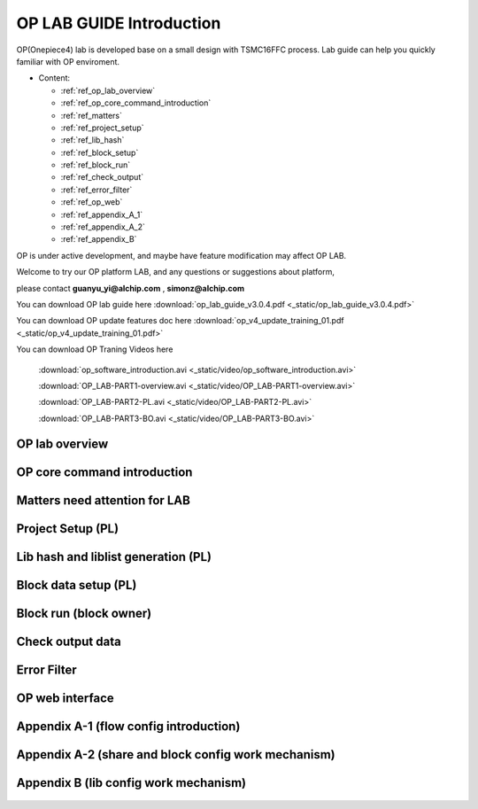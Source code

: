 .. _op_lab_guide:

OP LAB GUIDE Introduction
=========================
OP(Onepiece4) lab is developed base on a small design with TSMC16FFC process.
Lab guide can help you quickly familiar with OP enviroment.

- Content: 

  +  :ref:`ref_op_lab_overview`
  +  :ref:`ref_op_core_command_introduction`
  +  :ref:`ref_matters`
  +  :ref:`ref_project_setup`
  +  :ref:`ref_lib_hash`
  +  :ref:`ref_block_setup`
  +  :ref:`ref_block_run`
  +  :ref:`ref_check_output`
  +  :ref:`ref_error_filter`
  +  :ref:`ref_op_web`
  +  :ref:`ref_appendix_A_1`
  +  :ref:`ref_appendix_A_2`
  +  :ref:`ref_appendix_B`

OP is under active development, and maybe have feature modification may affect OP LAB.

Welcome to try our OP platform LAB, and any questions or suggestions about platform, 

please contact **guanyu_yi@alchip.com** , **simonz@alchip.com**

You can download OP lab guide here :download:`op_lab_guide_v3.0.4.pdf <_static/op_lab_guide_v3.0.4.pdf>`

You can download OP update features doc here :download:`op_v4_update_training_01.pdf <_static/op_v4_update_training_01.pdf>`

You can download OP Traning Videos here

    :download:`op_software_introduction.avi <_static/video/op_software_introduction.avi>`

    :download:`OP_LAB-PART1-overview.avi <_static/video/OP_LAB-PART1-overview.avi>`

    :download:`OP_LAB-PART2-PL.avi <_static/video/OP_LAB-PART2-PL.avi>`

    :download:`OP_LAB-PART3-BO.avi <_static/video/OP_LAB-PART3-BO.avi>`

.. _ref_op_lab_overview:

OP lab overview
----------------------------------------
    .. figure:: images/1.PNG

    .. figure:: images/2.PNG

    .. figure:: images/3.PNG

    .. figure:: images/4.PNG

.. _ref_op_core_command_introduction:

OP core command introduction
----------------------------------------
    .. figure:: images/5.PNG


.. _ref_matters:

Matters need attention for LAB
----------------------------------------
    .. figure:: images/6.PNG

    .. figure:: images/7.PNG
    
    .. figure:: images/8.PNG

    .. figure:: images/9.PNG

.. _ref_project_setup:

Project Setup (PL)
----------------------------------------
    .. figure:: images/10.PNG

.. _ref_lib_hash:

Lib hash and liblist generation (PL)
----------------------------------------
    .. figure:: images/11.PNG

.. _ref_block_setup:

Block data setup (PL)
----------------------------------------
    .. figure:: images/12.PNG

    .. figure:: images/13.PNG

.. _ref_block_run:

Block run (block owner)
----------------------------------------
    .. figure:: images/14.PNG

    .. figure:: images/15.PNG

    .. figure:: images/16.PNG

.. _ref_check_output:

Check output data
----------------------------------------
    .. figure:: images/17.PNG

.. _ref_error_filter:

Error Filter
----------------------------------------
    .. figure:: images/18.PNG

.. _ref_op_web:

OP web interface
----------------------------------------
    .. figure:: images/19.PNG

.. _ref_appendix_A_1:

Appendix A-1 (flow config introduction)
----------------------------------------
    .. figure:: images/21.PNG

    .. figure:: images/22.PNG

.. _ref_appendix_A_2:

Appendix A-2 (share and block config work mechanism)
-----------------------------------------------------
    .. figure:: images/23.PNG

.. _ref_appendix_B:

Appendix B (lib config work mechanism)
----------------------------------------
    .. figure:: images/24.PNG



